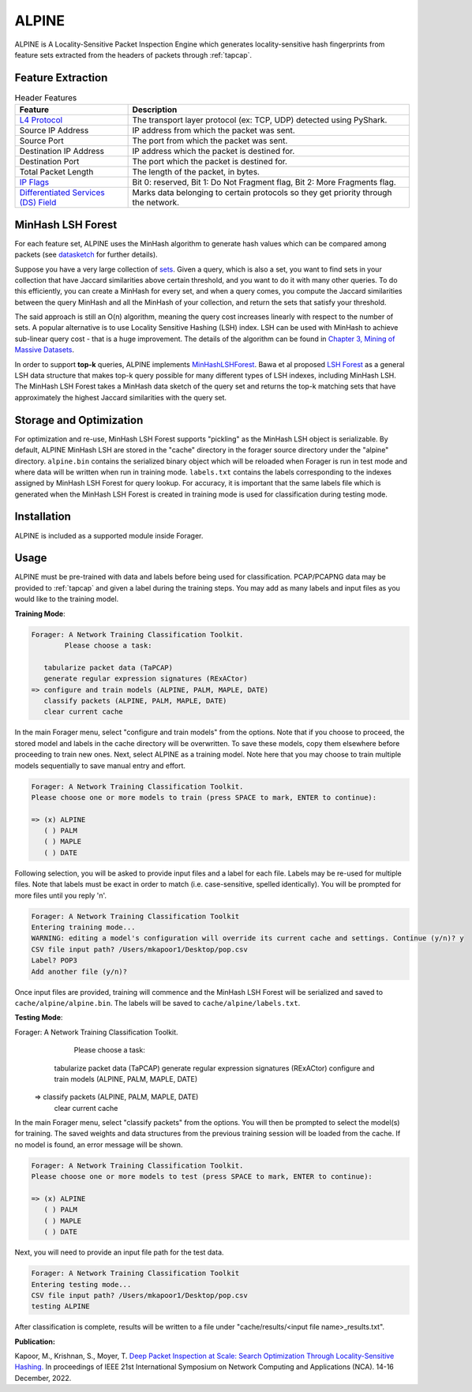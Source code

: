ALPINE
=======

ALPINE is A Locality-Sensitive Packet Inspection Engine which
generates locality-sensitive hash fingerprints from feature sets extracted from
the headers of packets through :ref:`tapcap`.

Feature Extraction
~~~~~~~~~~~~~~~~~~~

.. list-table:: Header Features
   :widths: 20 50
   :header-rows: 1

   * - Feature
     - Description
   * - `L4 Protocol <https://thepacketgeek.com/pyshark/packet-object/>`_
     - The transport layer protocol (ex: TCP, UDP) detected using PyShark.
   * - Source IP Address
     - IP address from which the packet was sent.
   * - Source Port
     - The port from which the packet was sent.
   * - Destination IP Address
     - IP address which the packet is destined for.
   * - Destination Port
     - The port which the packet is destined for.
   * - Total Packet Length
     - The length of the packet, in bytes.
   * - `IP Flags <https://www.rfc-editor.org/rfc/rfc791/>`_
     - Bit 0: reserved, Bit 1: Do Not Fragment flag, Bit 2: More Fragments flag.
   * - `Differentiated Services (DS) Field <https://www.rfc-editor.org/rfc/rfc2474/>`_
     - Marks data belonging to certain protocols so they get priority through the network.


MinHash LSH Forest
~~~~~~~~~~~~~~~~~~~

For each feature set, ALPINE uses the MinHash algorithm to generate hash values
which can be compared among packets (see `datasketch <https://ekzhu.com/datasketch/lsh.html>`_ for further details).

Suppose you have a very large collection of `sets <https://en.wikipedia.org/wiki/Set_(mathematics)>`_.
Given a query, which is also a set, you want to find sets in your collection
that have Jaccard similarities above certain threshold, and you want to do it
with many other queries. To do this efficiently, you can create a MinHash for
every set, and when a query comes, you compute the Jaccard similarities between
the query MinHash and all the MinHash of your collection, and return the sets
that satisfy your threshold.

The said approach is still an O(n) algorithm, meaning the query cost increases
linearly with respect to the number of sets. A popular alternative is to use
Locality Sensitive Hashing (LSH) index. LSH can be used with MinHash to achieve
sub-linear query cost - that is a huge improvement. The details of the algorithm
can be found in `Chapter 3, Mining of Massive Datasets <http://infolab.stanford.edu/~ullman/mmds/ch3.pdf>`_.

In order to support **top-k** queries, ALPINE implements
`MinHashLSHForest <https://ekzhu.com/datasketch/lshforest.html>`_.
Bawa et al proposed `LSH Forest <http://ilpubs.stanford.edu:8090/678/1/2005-14.pdf>`_
as a general LSH data structure that makes top-k query possible for many
different types of LSH indexes, including MinHash LSH. The MinHash LSH Forest
takes a MinHash data sketch of the query set and returns the top-k matching
sets that have approximately the highest Jaccard similarities with the query set.

Storage and Optimization
~~~~~~~~~~~~~~~~~~~~~~~~~

For optimization and re-use, MinHash LSH Forest supports "pickling" as the MinHash LSH
object is serializable. By default, ALPINE MinHash LSH are stored in the "cache"
directory in the forager source directory under the "alpine" directory.
``alpine.bin`` contains the serialized binary object which will be reloaded when
Forager is run in test mode and where data will be written when run in training
mode. ``labels.txt`` contains the labels corresponding to the indexes assigned
by MinHash LSH Forest for query lookup. For accuracy, it is important that the
same labels file which is generated when the MinHash LSH Forest is created in
training mode is used for classification during testing mode.


Installation
~~~~~~~~~~~~~

ALPINE is included as a supported module inside Forager.


Usage
~~~~~

ALPINE must be pre-trained with data and labels before being used for classification.
PCAP/PCAPNG data may be provided to :ref:`tapcap` and given a label during the
training steps. You may add as many labels and input files as you would like to
the training model.

**Training Mode**:

.. code-block::

  Forager: A Network Training Classification Toolkit.
          Please choose a task:

     tabularize packet data (TaPCAP)
     generate regular expression signatures (RExACtor)
  => configure and train models (ALPINE, PALM, MAPLE, DATE)
     classify packets (ALPINE, PALM, MAPLE, DATE)
     clear current cache

In the main Forager menu, select "configure and train models" from the options.
Note that if you choose to proceed, the stored model and labels in the cache
directory will be overwritten. To save these models, copy them elsewhere before
proceeding to train new ones. Next, select ALPINE as a training model. Note here
that you may choose to train multiple models sequentially to save manual entry
and effort.

.. code-block::

  Forager: A Network Training Classification Toolkit.
  Please choose one or more models to train (press SPACE to mark, ENTER to continue):

  => (x) ALPINE
     ( ) PALM
     ( ) MAPLE
     ( ) DATE

Following selection, you will be asked to provide input files and a label for
each file. Labels may be re-used for multiple files. Note that labels must be
exact in order to match (i.e. case-sensitive, spelled identically). You will be
prompted for more files until you reply 'n'.

.. code-block::

  Forager: A Network Training Classification Toolkit
  Entering training mode...
  WARNING: editing a model's configuration will override its current cache and settings. Continue (y/n)? y
  CSV file input path? /Users/mkapoor1/Desktop/pop.csv
  Label? POP3
  Add another file (y/n)?

Once input files are provided, training will commence and the MinHash LSH Forest
will be serialized and saved to ``cache/alpine/alpine.bin``. The labels will be
saved to ``cache/alpine/labels.txt``.

**Testing Mode**:

.. code-block::

Forager: A Network Training Classification Toolkit.
        Please choose a task:

     tabularize packet data (TaPCAP)
     generate regular expression signatures (RExACtor)
     configure and train models (ALPINE, PALM, MAPLE, DATE)
  => classify packets (ALPINE, PALM, MAPLE, DATE)
     clear current cache

In the main Forager menu, select "classify packets" from the options. You will
then be prompted to select the model(s) for training. The saved weights and
data structures from the previous training session will be loaded from the cache.
If no model is found, an error message will be shown.

.. code-block::

  Forager: A Network Training Classification Toolkit.
  Please choose one or more models to test (press SPACE to mark, ENTER to continue):

  => (x) ALPINE
     ( ) PALM
     ( ) MAPLE
     ( ) DATE

Next, you will need to provide an input file path for the test data.

.. code-block::

  Forager: A Network Training Classification Toolkit
  Entering testing mode...
  CSV file input path? /Users/mkapoor1/Desktop/pop.csv
  testing ALPINE

After classification is complete, results will be written to a file under
"cache/results/<input file name>_results.txt".

**Publication:**

Kapoor, M., Krishnan, S., Moyer, T.
`Deep Packet Inspection at Scale: Search Optimization Through Locality-Sensitive Hashing.
<https://ieeexplore.ieee.org/document/10013504>`_
In proceedings of IEEE 21st International Symposium
on Network Computing and Applications (NCA). 14-16 December, 2022.
